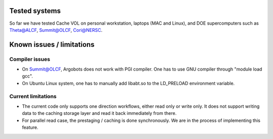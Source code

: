 Tested systems
================
So far we have tested Cache VOL on personal workstation, laptops (MAC and Linux), and DOE supercomputers such as Theta@ALCF, Summit@OLCF, Cori@NERSC. 

Known issues / limitations
==========================

Compiler issues
--------------
* On Summit@OLCF, Argobots does not work with PGI compiler. One has to use GNU compiler through "module load gcc".
* On Ubuntu Linux system, one has to manually add libabt.so to the LD_PRELOAD environment variable. 

Current limitations
--------------
* The current code only supports one direction workflows, either read only or write only. It does not support writing data to the caching storage layer and read it back immediately from there.
* For parallel read case, the prestaging / caching is done synchronously. We are in the process of implementing this feature. 

